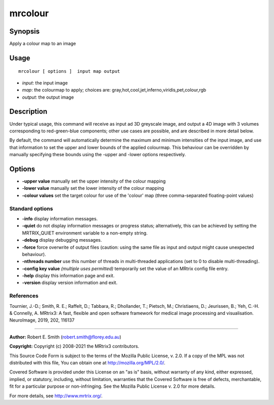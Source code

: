 .. _mrcolour:

mrcolour
===================

Synopsis
--------

Apply a colour map to an image

Usage
--------

::

    mrcolour [ options ]  input map output

-  *input*: the input image
-  *map*: the colourmap to apply; choices are: gray,hot,cool,jet,inferno,viridis,pet,colour,rgb
-  *output*: the output image

Description
-----------

Under typical usage, this command will receive as input ad 3D greyscale image, and output a 4D image with 3 volumes corresponding to red-green-blue components; other use cases are possible, and are described in more detail below.

By default, the command will automatically determine the maximum and minimum intensities of the input image, and use that information to set the upper and lower bounds of the applied colourmap. This behaviour can be overridden by manually specifying these bounds using the -upper and -lower options respectively.

Options
-------

-  **-upper value** manually set the upper intensity of the colour mapping

-  **-lower value** manually set the lower intensity of the colour mapping

-  **-colour values** set the target colour for use of the 'colour' map (three comma-separated floating-point values)

Standard options
^^^^^^^^^^^^^^^^

-  **-info** display information messages.

-  **-quiet** do not display information messages or progress status; alternatively, this can be achieved by setting the MRTRIX_QUIET environment variable to a non-empty string.

-  **-debug** display debugging messages.

-  **-force** force overwrite of output files (caution: using the same file as input and output might cause unexpected behaviour).

-  **-nthreads number** use this number of threads in multi-threaded applications (set to 0 to disable multi-threading).

-  **-config key value** *(multiple uses permitted)* temporarily set the value of an MRtrix config file entry.

-  **-help** display this information page and exit.

-  **-version** display version information and exit.

References
^^^^^^^^^^

Tournier, J.-D.; Smith, R. E.; Raffelt, D.; Tabbara, R.; Dhollander, T.; Pietsch, M.; Christiaens, D.; Jeurissen, B.; Yeh, C.-H. & Connelly, A. MRtrix3: A fast, flexible and open software framework for medical image processing and visualisation. NeuroImage, 2019, 202, 116137

--------------



**Author:** Robert E. Smith (robert.smith@florey.edu.au)

**Copyright:** Copyright (c) 2008-2021 the MRtrix3 contributors.

This Source Code Form is subject to the terms of the Mozilla Public
License, v. 2.0. If a copy of the MPL was not distributed with this
file, You can obtain one at http://mozilla.org/MPL/2.0/.

Covered Software is provided under this License on an "as is"
basis, without warranty of any kind, either expressed, implied, or
statutory, including, without limitation, warranties that the
Covered Software is free of defects, merchantable, fit for a
particular purpose or non-infringing.
See the Mozilla Public License v. 2.0 for more details.

For more details, see http://www.mrtrix.org/.


